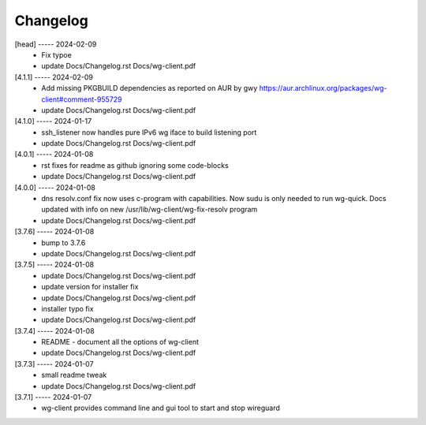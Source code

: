 Changelog
=========

[head] ----- 2024-02-09
 * Fix typoe  
 * update Docs/Changelog.rst Docs/wg-client.pdf  

[4.1.1] ----- 2024-02-09
 * Add missing PKGBUILD dependencies as reported on AUR by gwy  
   https://aur.archlinux.org/packages/wg-client#comment-955729  
 * update Docs/Changelog.rst Docs/wg-client.pdf  

[4.1.0] ----- 2024-01-17
 * ssh_listener now handles pure IPv6 wg iface to build listening port  
 * update Docs/Changelog.rst Docs/wg-client.pdf  

[4.0.1] ----- 2024-01-08
 * rst fixes for readme as github ignoring some code-blocks  
 * update Docs/Changelog.rst Docs/wg-client.pdf  

[4.0.0] ----- 2024-01-08
 * dns resolv.conf fix now uses c-program with capabilities.  
   Now sudu is only needed to run wg-quick.  
   Docs updated with info on new /usr/lib/wg-client/wg-fix-resolv program  
 * update Docs/Changelog.rst Docs/wg-client.pdf  

[3.7.6] ----- 2024-01-08
 * bump to 3.7.6  
 * update Docs/Changelog.rst Docs/wg-client.pdf  

[3.7.5] ----- 2024-01-08
 * update Docs/Changelog.rst Docs/wg-client.pdf  
 * update version for installer fix  
 * update Docs/Changelog.rst Docs/wg-client.pdf  
 * installer typo fix  
 * update Docs/Changelog.rst Docs/wg-client.pdf  

[3.7.4] ----- 2024-01-08
 * README - document all the options of wg-client  
 * update Docs/Changelog.rst Docs/wg-client.pdf  

[3.7.3] ----- 2024-01-07
 * small readme tweak  
 * update Docs/Changelog.rst Docs/wg-client.pdf  

[3.7.1] ----- 2024-01-07
 * wg-client provides command line and gui tool to start and stop wireguard  

